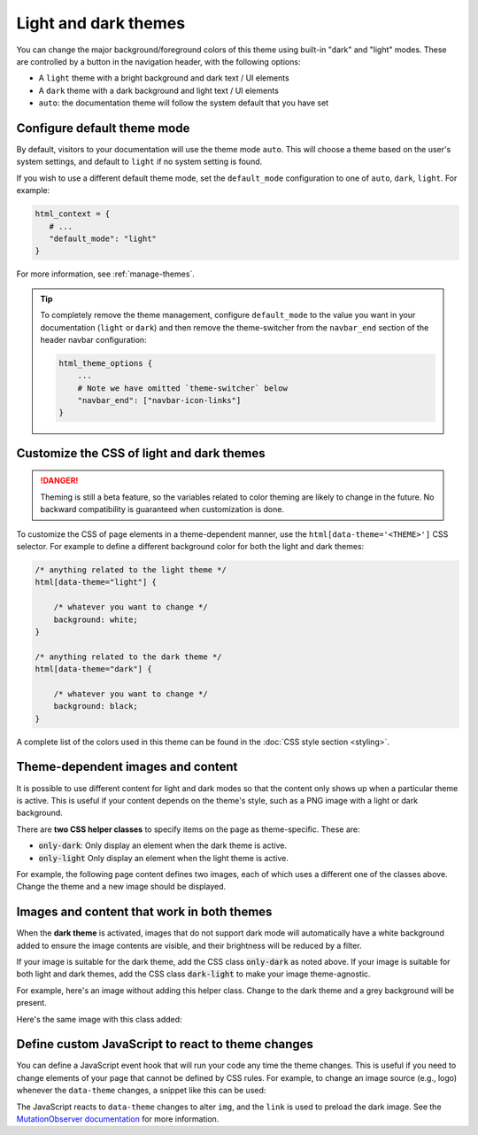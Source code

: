 
.. _manage-themes:

Light and dark themes
=====================

You can change the major background/foreground colors of this theme using built-in "dark" and "light" modes.
These are controlled by a button in the navigation header, with the following options:

- A ``light`` theme with a bright background and dark text / UI elements
- A ``dark`` theme with a dark background and light text / UI elements
- ``auto``: the documentation theme will follow the system default that you have set


Configure default theme mode
----------------------------

By default, visitors to your documentation will use the theme mode ``auto``.
This will choose a theme based on the user's system settings, and default to ``light`` if no system setting is found.

If you wish to use a different default theme mode, set the ``default_mode`` configuration to one of ``auto``, ``dark``, ``light``.
For example:

.. code-block:: python

   html_context = {
      # ...
      "default_mode": "light"
   }

For more information, see :ref:`manage-themes`.

.. tip::

   To completely remove the theme management, configure ``default_mode`` to the value you want in your documentation (``light`` or ``dark``) and then remove the theme-switcher from the ``navbar_end`` section of the header navbar configuration:

   .. code-block:: python

      html_theme_options {
          ...
          # Note we have omitted `theme-switcher` below
          "navbar_end": ["navbar-icon-links"]
      }

Customize the CSS of light and dark themes
------------------------------------------

.. danger::

    Theming is still a beta feature, so the variables related to color theming are likely to change in the future. No backward compatibility is guaranteed when customization is done.


To customize the CSS of page elements in a theme-dependent manner, use the ``html[data-theme='<THEME>']`` CSS selector.
For example to define a different background color for both the light and dark themes:

.. code-block:: css

    /* anything related to the light theme */
    html[data-theme="light"] {

        /* whatever you want to change */
        background: white;
    }

    /* anything related to the dark theme */
    html[data-theme="dark"] {

        /* whatever you want to change */
        background: black;
    }

A complete list of the colors used in this theme can be found in the :doc:`CSS style section <styling>`.

Theme-dependent images and content
----------------------------------

It is possible to use different content for light and dark modes so that the content only shows up when a particular theme is active.
This is useful if your content depends on the theme's style, such as a PNG image with a light or dark background.

There are **two CSS helper classes** to specify items on the page as theme-specific.
These are:

- :code:`only-dark`: Only display an element when the dark theme is active.
- :code:`only-light` Only display an element when the light theme is active.

For example, the following page content defines two images, each of which uses a different one of the classes above.
Change the theme and a new image should be displayed.

.. tab-set::

    .. tab-item:: rst

        .. code-block:: rst

            .. image:: https://source.unsplash.com/200x200/daily?cute+cat
                :class: only-dark

            .. image:: https://source.unsplash.com/200x200/daily?cute+dog
                :class: only-light

    .. tab-item:: markdown

        .. code-block:: md

            ```{image} https://source.unsplash.com/200x200/daily?cute+cat
            :class: only-dark
            ```

            ```{image} https://source.unsplash.com/200x200/daily?cute+dog
            :class: only-light
            ```

.. image:: https://source.unsplash.com/200x200/daily?cute+cat
    :class: only-dark

.. image:: https://source.unsplash.com/200x200/daily?cute+dog
    :class: only-light

Images and content that work in both themes
-------------------------------------------

When the **dark theme** is activated, images that do not support dark mode will
automatically have a white background added to ensure the image contents are
visible, and their brightness will be reduced by a filter.

If your image is suitable for the dark theme, add the CSS class
:code:`only-dark` as noted above. If your image is suitable for both light and
dark themes, add the CSS class :code:`dark-light` to make your image
theme-agnostic.

For example, here's an image without adding this helper class.
Change to the dark theme and a grey background will be present.

.. tab-set::

    .. tab-item:: rst

        .. code-block:: rst

            .. image:: https://source.unsplash.com/200x200/daily?cute+cat
                :class: p-2

    .. tab-item:: markdown

        .. code-block:: md

            ```{image} https://source.unsplash.com/200x200/daily?cute+cat
            :class: p-2
            ```


.. image:: https://source.unsplash.com/200x200/daily?cute+cat
    :class: p-2

Here's the same image with this class added:

.. tab-set::

    .. tab-item:: rst

        .. code-block:: rst

            .. image:: https://source.unsplash.com/200x200/daily?cute+cat
                :class: dark-light

    .. tab-item:: markdown

        .. code-block:: md

            ```{image} https://source.unsplash.com/200x200/daily?cute+cat
            :class: dark-light p-2
            ```

.. image:: https://source.unsplash.com/200x200/daily?cute+cat
    :class: dark-light p-2

Define custom JavaScript to react to theme changes
--------------------------------------------------

You can define a JavaScript event hook that will run your code any time the theme changes.
This is useful if you need to change elements of your page that cannot be defined by CSS rules.
For example, to change an image source (e.g., logo) whenever the ``data-theme`` changes, a snippet like this can be used:

.. tab-set::

    .. tab-item:: rst

        .. code-block:: rst

            .. raw:: html

                <script type="text/javascript">
                var observer = new MutationObserver(function(mutations) {
                    const dark = document.documentElement.dataset.theme == 'dark';
                    document.getElementsByClassName('mainlogo')[0].src = dark ? '_static/my_logo_dark.svg' : "_static/my_logo_light.svg";
                })
                observer.observe(document.documentElement, {attributes: true, attributeFilter: ['data-theme']});
                </script>
                <link rel="preload" href="_static/my_logo_dark.svg" as="image">

            .. image:: _static/my_logo_light.svg
                :alt: My Logo
                :class: logo, mainlogo
                :align: center

    .. tab-item:: markdown

        .. code-block:: md

            <script type="text/javascript">
            var observer = new MutationObserver(function(mutations) {
                const dark = document.documentElement.dataset.theme == 'dark';
                document.getElementsByClassName('mainlogo')[0].src = dark ? '_static/my_logo_dark.svg' : "_static/my_logo_light.svg";
            })
            observer.observe(document.documentElement, {attributes: true, attributeFilter: ['data-theme']});
            </script>
            <link rel="preload" href="_static/my_logo_dark.svg" as="image">

            ```{image} _static/my_logo_light.svg
            :alt: My Logo
            :class: logo, mainlogo
            :align: center
            ```

The JavaScript reacts to ``data-theme`` changes to alter ``img``, and the ``link`` is used to preload the dark image.
See the `MutationObserver documentation <https://developer.mozilla.org/en-US/docs/Web/API/MutationObserver>`_ for more information.
